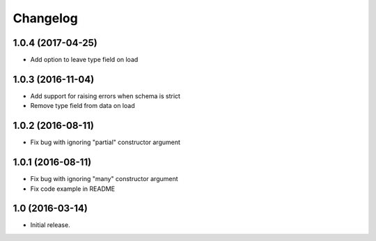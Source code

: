 Changelog
---------

1.0.4 (2017-04-25)
++++++++++++++++++

* Add option to leave type field on load

1.0.3 (2016-11-04)
++++++++++++++++++

* Add support for raising errors when schema is strict
* Remove type field from data on load

1.0.2 (2016-08-11)
++++++++++++++++++

* Fix bug with ignoring "partial" constructor argument

1.0.1 (2016-08-11)
++++++++++++++++++

* Fix bug with ignoring "many" constructor argument
* Fix code example in README

1.0 (2016-03-14)
++++++++++++++++

* Initial release.
